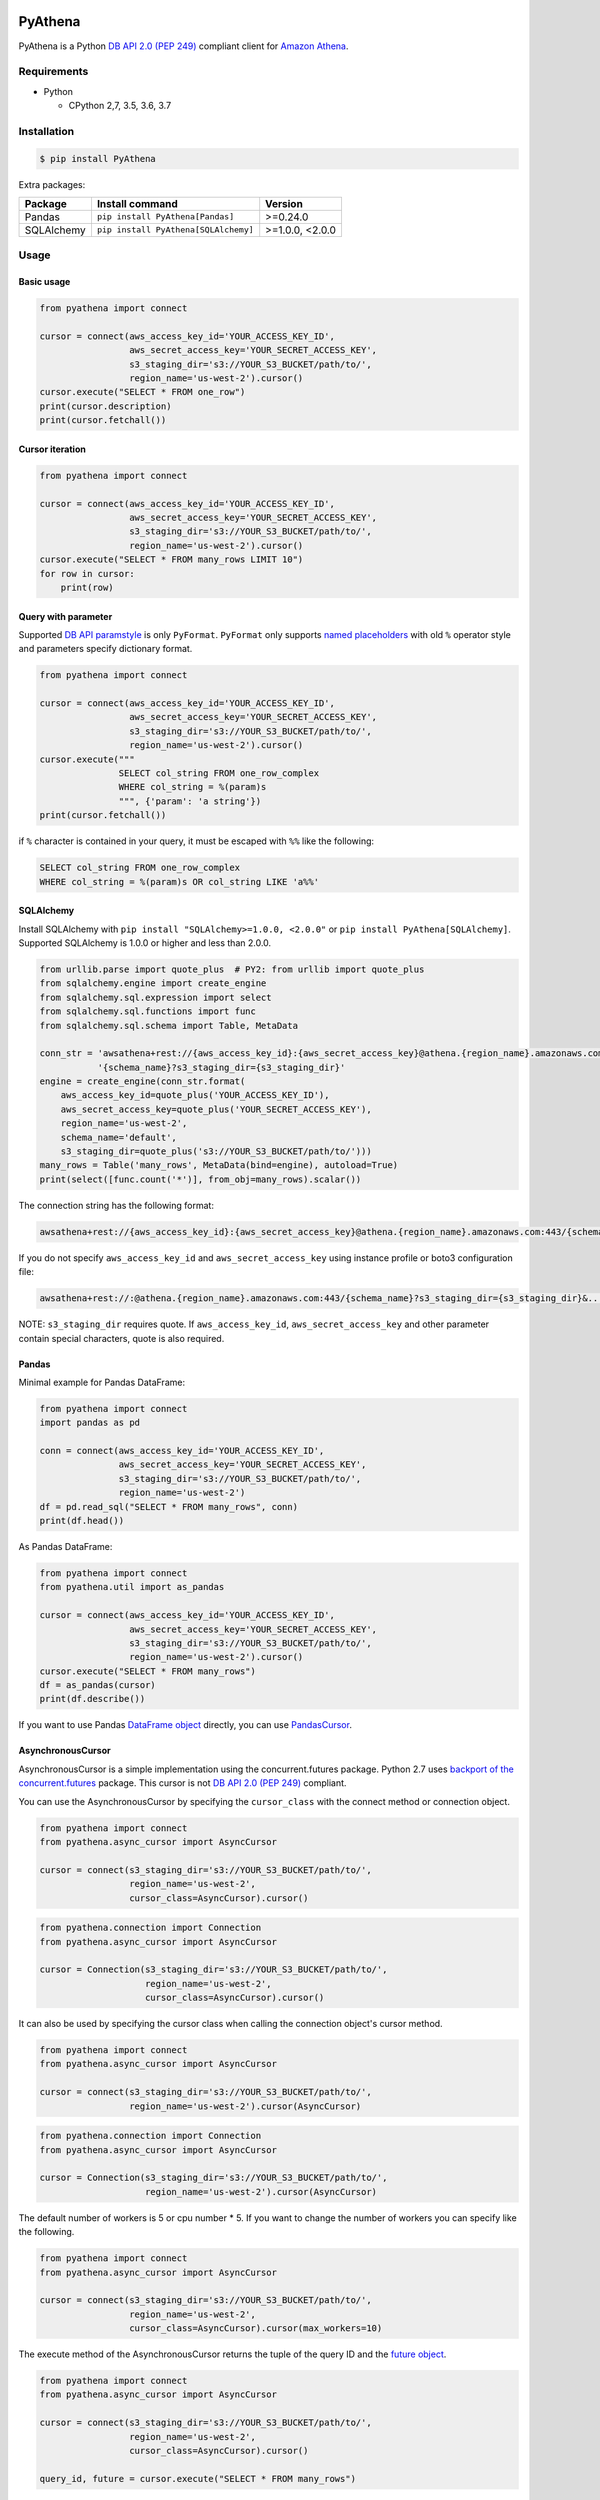 .. image:: https://img.shields.io/pypi/pyversions/PyAthena.svg
    :target: https://pypi.python.org/pypi/PyAthena/

.. image:: https://travis-ci.org/laughingman7743/PyAthena.svg?branch=master
    :target: https://travis-ci.org/laughingman7743/PyAthena

.. image:: https://codecov.io/gh/laughingman7743/PyAthena/branch/master/graph/badge.svg
    :target: https://codecov.io/gh/laughingman7743/PyAthena

.. image:: https://img.shields.io/pypi/l/PyAthena.svg
    :target: https://github.com/laughingman7743/PyAthena/blob/master/LICENSE

.. image:: https://img.shields.io/pypi/dm/PyAthena.svg
    :target: https://pypistats.org/packages/pyathena


PyAthena
========

PyAthena is a Python `DB API 2.0 (PEP 249)`_ compliant client for `Amazon Athena`_.

.. _`DB API 2.0 (PEP 249)`: https://www.python.org/dev/peps/pep-0249/
.. _`Amazon Athena`: http://docs.aws.amazon.com/athena/latest/APIReference/Welcome.html

Requirements
------------

* Python

  - CPython 2,7, 3.5, 3.6, 3.7

Installation
------------

.. code:: bash

    $ pip install PyAthena

Extra packages:

+---------------+--------------------------------------+------------------+
| Package       | Install command                      | Version          |
+===============+======================================+==================+
| Pandas        | ``pip install PyAthena[Pandas]``     | >=0.24.0         |
+---------------+--------------------------------------+------------------+
| SQLAlchemy    | ``pip install PyAthena[SQLAlchemy]`` | >=1.0.0, <2.0.0  |
+---------------+--------------------------------------+------------------+

Usage
-----

Basic usage
~~~~~~~~~~~

.. code:: python

    from pyathena import connect

    cursor = connect(aws_access_key_id='YOUR_ACCESS_KEY_ID',
                     aws_secret_access_key='YOUR_SECRET_ACCESS_KEY',
                     s3_staging_dir='s3://YOUR_S3_BUCKET/path/to/',
                     region_name='us-west-2').cursor()
    cursor.execute("SELECT * FROM one_row")
    print(cursor.description)
    print(cursor.fetchall())

Cursor iteration
~~~~~~~~~~~~~~~~

.. code:: python

    from pyathena import connect

    cursor = connect(aws_access_key_id='YOUR_ACCESS_KEY_ID',
                     aws_secret_access_key='YOUR_SECRET_ACCESS_KEY',
                     s3_staging_dir='s3://YOUR_S3_BUCKET/path/to/',
                     region_name='us-west-2').cursor()
    cursor.execute("SELECT * FROM many_rows LIMIT 10")
    for row in cursor:
        print(row)

Query with parameter
~~~~~~~~~~~~~~~~~~~~

Supported `DB API paramstyle`_ is only ``PyFormat``.
``PyFormat`` only supports `named placeholders`_ with old ``%`` operator style and parameters specify dictionary format.

.. code:: python

    from pyathena import connect

    cursor = connect(aws_access_key_id='YOUR_ACCESS_KEY_ID',
                     aws_secret_access_key='YOUR_SECRET_ACCESS_KEY',
                     s3_staging_dir='s3://YOUR_S3_BUCKET/path/to/',
                     region_name='us-west-2').cursor()
    cursor.execute("""
                   SELECT col_string FROM one_row_complex
                   WHERE col_string = %(param)s
                   """, {'param': 'a string'})
    print(cursor.fetchall())

if ``%`` character is contained in your query, it must be escaped with ``%%`` like the following:

.. code:: sql

    SELECT col_string FROM one_row_complex
    WHERE col_string = %(param)s OR col_string LIKE 'a%%'

.. _`DB API paramstyle`: https://www.python.org/dev/peps/pep-0249/#paramstyle
.. _`named placeholders`: https://pyformat.info/#named_placeholders

SQLAlchemy
~~~~~~~~~~

Install SQLAlchemy with ``pip install "SQLAlchemy>=1.0.0, <2.0.0"`` or ``pip install PyAthena[SQLAlchemy]``.
Supported SQLAlchemy is 1.0.0 or higher and less than 2.0.0.

.. code:: python

    from urllib.parse import quote_plus  # PY2: from urllib import quote_plus
    from sqlalchemy.engine import create_engine
    from sqlalchemy.sql.expression import select
    from sqlalchemy.sql.functions import func
    from sqlalchemy.sql.schema import Table, MetaData

    conn_str = 'awsathena+rest://{aws_access_key_id}:{aws_secret_access_key}@athena.{region_name}.amazonaws.com:443/'\
               '{schema_name}?s3_staging_dir={s3_staging_dir}'
    engine = create_engine(conn_str.format(
        aws_access_key_id=quote_plus('YOUR_ACCESS_KEY_ID'),
        aws_secret_access_key=quote_plus('YOUR_SECRET_ACCESS_KEY'),
        region_name='us-west-2',
        schema_name='default',
        s3_staging_dir=quote_plus('s3://YOUR_S3_BUCKET/path/to/')))
    many_rows = Table('many_rows', MetaData(bind=engine), autoload=True)
    print(select([func.count('*')], from_obj=many_rows).scalar())

The connection string has the following format:

.. code:: python

    awsathena+rest://{aws_access_key_id}:{aws_secret_access_key}@athena.{region_name}.amazonaws.com:443/{schema_name}?s3_staging_dir={s3_staging_dir}&...

If you do not specify ``aws_access_key_id`` and ``aws_secret_access_key`` using instance profile or boto3 configuration file:

.. code:: python

    awsathena+rest://:@athena.{region_name}.amazonaws.com:443/{schema_name}?s3_staging_dir={s3_staging_dir}&...

NOTE: ``s3_staging_dir`` requires quote. If ``aws_access_key_id``, ``aws_secret_access_key`` and other parameter contain special characters, quote is also required.

Pandas
~~~~~~

Minimal example for Pandas DataFrame:

.. code:: python

    from pyathena import connect
    import pandas as pd

    conn = connect(aws_access_key_id='YOUR_ACCESS_KEY_ID',
                   aws_secret_access_key='YOUR_SECRET_ACCESS_KEY',
                   s3_staging_dir='s3://YOUR_S3_BUCKET/path/to/',
                   region_name='us-west-2')
    df = pd.read_sql("SELECT * FROM many_rows", conn)
    print(df.head())

As Pandas DataFrame:

.. code:: python

    from pyathena import connect
    from pyathena.util import as_pandas

    cursor = connect(aws_access_key_id='YOUR_ACCESS_KEY_ID',
                     aws_secret_access_key='YOUR_SECRET_ACCESS_KEY',
                     s3_staging_dir='s3://YOUR_S3_BUCKET/path/to/',
                     region_name='us-west-2').cursor()
    cursor.execute("SELECT * FROM many_rows")
    df = as_pandas(cursor)
    print(df.describe())

If you want to use Pandas `DataFrame object`_ directly, you can use `PandasCursor`_.

AsynchronousCursor
~~~~~~~~~~~~~~~~~~

AsynchronousCursor is a simple implementation using the concurrent.futures package.
Python 2.7 uses `backport of the concurrent.futures`_ package.
This cursor is not `DB API 2.0 (PEP 249)`_ compliant.

You can use the AsynchronousCursor by specifying the ``cursor_class``
with the connect method or connection object.

.. code:: python

    from pyathena import connect
    from pyathena.async_cursor import AsyncCursor

    cursor = connect(s3_staging_dir='s3://YOUR_S3_BUCKET/path/to/',
                     region_name='us-west-2',
                     cursor_class=AsyncCursor).cursor()

.. code:: python

    from pyathena.connection import Connection
    from pyathena.async_cursor import AsyncCursor

    cursor = Connection(s3_staging_dir='s3://YOUR_S3_BUCKET/path/to/',
                        region_name='us-west-2',
                        cursor_class=AsyncCursor).cursor()

It can also be used by specifying the cursor class when calling the connection object's cursor method.

.. code:: python

    from pyathena import connect
    from pyathena.async_cursor import AsyncCursor

    cursor = connect(s3_staging_dir='s3://YOUR_S3_BUCKET/path/to/',
                     region_name='us-west-2').cursor(AsyncCursor)

.. code:: python

    from pyathena.connection import Connection
    from pyathena.async_cursor import AsyncCursor

    cursor = Connection(s3_staging_dir='s3://YOUR_S3_BUCKET/path/to/',
                        region_name='us-west-2').cursor(AsyncCursor)

The default number of workers is 5 or cpu number * 5.
If you want to change the number of workers you can specify like the following.

.. code:: python

    from pyathena import connect
    from pyathena.async_cursor import AsyncCursor

    cursor = connect(s3_staging_dir='s3://YOUR_S3_BUCKET/path/to/',
                     region_name='us-west-2',
                     cursor_class=AsyncCursor).cursor(max_workers=10)

The execute method of the AsynchronousCursor returns the tuple of the query ID and the `future object`_.

.. code:: python

    from pyathena import connect
    from pyathena.async_cursor import AsyncCursor

    cursor = connect(s3_staging_dir='s3://YOUR_S3_BUCKET/path/to/',
                     region_name='us-west-2',
                     cursor_class=AsyncCursor).cursor()

    query_id, future = cursor.execute("SELECT * FROM many_rows")

The return value of the `future object`_ is an ``AthenaResultSet`` object.
This object has an interface that can fetch and iterate query results similar to synchronous cursors.
It also has information on the result of query execution.

.. code:: python

    from pyathena import connect
    from pyathena.async_cursor import AsyncCursor

    cursor = connect(s3_staging_dir='s3://YOUR_S3_BUCKET/path/to/',
                     region_name='us-west-2',
                     cursor_class=AsyncCursor).cursor()

    query_id, future = cursor.execute("SELECT * FROM many_rows")
    result_set = future.result()
    print(result_set.state)
    print(result_set.state_change_reason)
    print(result_set.completion_date_time)
    print(result_set.submission_date_time)
    print(result_set.data_scanned_in_bytes)
    print(result_set.execution_time_in_millis)
    print(result_set.output_location)
    print(result_set.description)
    for row in result_set:
        print(row)

.. code:: python

    from pyathena import connect
    from pyathena.async_cursor import AsyncCursor

    cursor = connect(s3_staging_dir='s3://YOUR_S3_BUCKET/path/to/',
                     region_name='us-west-2',
                     cursor_class=AsyncCursor).cursor()

    query_id, future = cursor.execute("SELECT * FROM many_rows")
    result_set = future.result()
    print(result_set.fetchall())

A query ID is required to cancel a query with the AsynchronousCursor.

.. code:: python

    from pyathena import connect
    from pyathena.async_cursor import AsyncCursor

    cursor = connect(s3_staging_dir='s3://YOUR_S3_BUCKET/path/to/',
                     region_name='us-west-2',
                     cursor_class=AsyncCursor).cursor()

    query_id, future = cursor.execute("SELECT * FROM many_rows")
    cursor.cancel(query_id)

NOTE: The cancel method of the `future object`_ does not cancel the query.

.. _`backport of the concurrent.futures`: https://pypi.python.org/pypi/futures
.. _`future object`: https://docs.python.org/3/library/concurrent.futures.html#future-objects

PandasCursor
~~~~~~~~~~~~

PandasCursor directly handles the CSV file of the query execution result output to S3.
This cursor is to download the CSV file after executing the query, and then loaded into `DataFrame object`_.
Performance is better than fetching data with a cursor.

You can use the PandasCursor by specifying the ``cursor_class``
with the connect method or connection object.

.. code:: python

    from pyathena import connect
    from pyathena.pandas_cursor import PandasCursor

    cursor = connect(s3_staging_dir='s3://YOUR_S3_BUCKET/path/to/',
                     region_name='us-west-2',
                     cursor_class=PandasCursor).cursor()

.. code:: python

    from pyathena.connection import Connection
    from pyathena.pandas_cursor import PandasCursor

    cursor = Connection(s3_staging_dir='s3://YOUR_S3_BUCKET/path/to/',
                        region_name='us-west-2',
                        cursor_class=PandasCursor).cursor()

It can also be used by specifying the cursor class when calling the connection object's cursor method.

.. code:: python

    from pyathena import connect
    from pyathena.pandas_cursor import PandasCursor

    cursor = connect(s3_staging_dir='s3://YOUR_S3_BUCKET/path/to/',
                     region_name='us-west-2').cursor(PandasCursor)

.. code:: python

    from pyathena.connection import Connection
    from pyathena.pandas_cursor import PandasCursor

    cursor = Connection(s3_staging_dir='s3://YOUR_S3_BUCKET/path/to/',
                        region_name='us-west-2').cursor(PandasCursor)

The as_pandas method returns a `DataFrame object`_.

.. code:: python

    from pyathena import connect
    from pyathena.pandas_cursor import PandasCursor

    cursor = connect(s3_staging_dir='s3://YOUR_S3_BUCKET/path/to/',
                     region_name='us-west-2',
                     cursor_class=PandasCursor).cursor()

    df = cursor.execute("SELECT * FROM many_rows").as_pandas()
    print(df.describe())
    print(df.head())

Support fetch and iterate query results.

.. code:: python

    from pyathena import connect
    from pyathena.pandas_cursor import PandasCursor

    cursor = connect(s3_staging_dir='s3://YOUR_S3_BUCKET/path/to/',
                     region_name='us-west-2',
                     cursor_class=PandasCursor).cursor()

    cursor.execute("SELECT * FROM many_rows")
    print(cursor.fetchone())
    print(cursor.fetchmany())
    print(cursor.fetchall())

.. code:: python

    from pyathena import connect
    from pyathena.pandas_cursor import PandasCursor

    cursor = connect(s3_staging_dir='s3://YOUR_S3_BUCKET/path/to/',
                     region_name='us-west-2',
                     cursor_class=PandasCursor).cursor()

    cursor.execute("SELECT * FROM many_rows")
    for row in cursor:
        print(row)

The DATE and TIMESTAMP of Athena's data type are returned as `pandas.Timestamp`_ type.

.. code:: python

    from pyathena import connect
    from pyathena.pandas_cursor import PandasCursor

    cursor = connect(s3_staging_dir='s3://YOUR_S3_BUCKET/path/to/',
                     region_name='us-west-2',
                     cursor_class=PandasCursor).cursor()

    cursor.execute("SELECT col_timestamp FROM one_row_complex")
    print(type(cursor.fetchone()[0]))  # <class 'pandas._libs.tslibs.timestamps.Timestamp'>

Execution information of the query can also be retrieved.

.. code:: python

    from pyathena import connect
    from pyathena.pandas_cursor import PandasCursor

    cursor = connect(s3_staging_dir='s3://YOUR_S3_BUCKET/path/to/',
                     region_name='us-west-2',
                     cursor_class=PandasCursor).cursor()

    cursor.execute("SELECT * FROM many_rows")
    print(cursor.state)
    print(cursor.state_change_reason)
    print(cursor.completion_date_time)
    print(cursor.submission_date_time)
    print(cursor.data_scanned_in_bytes)
    print(cursor.execution_time_in_millis)
    print(cursor.output_location)

NOTE: PandasCursor handles the CSV file on memory. Pay attention to the memory capacity.

.. _`DataFrame object`: https://pandas.pydata.org/pandas-docs/stable/generated/pandas.DataFrame.html
.. _`pandas.Timestamp`: https://pandas.pydata.org/pandas-docs/stable/generated/pandas.Timestamp.html

AsyncPandasCursor
~~~~~~~~~~~~~~~~~

AsyncPandasCursor is an AsyncCursor that can handle Pandas DataFrame.
This cursor directly handles the CSV of query results output to S3 in the same way as PandasCursor.

You can use the AsyncPandasCursor by specifying the ``cursor_class``
with the connect method or connection object.

.. code:: python

    from pyathena import connect
    from pyathena.async_pandas_cursor import AsyncPandasCursor

    cursor = connect(s3_staging_dir='s3://YOUR_S3_BUCKET/path/to/',
                     region_name='us-west-2',
                     cursor_class=AsyncPandasCursor).cursor()

.. code:: python

    from pyathena.connection import Connection
    from pyathena.async_pandas_cursor import AsyncPandasCursor

    cursor = Connection(s3_staging_dir='s3://YOUR_S3_BUCKET/path/to/',
                        region_name='us-west-2',
                        cursor_class=AsyncPandasCursor).cursor()

It can also be used by specifying the cursor class when calling the connection object's cursor method.

.. code:: python

    from pyathena import connect
    from pyathena.async_pandas_cursor import AsyncPandasCursor

    cursor = connect(s3_staging_dir='s3://YOUR_S3_BUCKET/path/to/',
                     region_name='us-west-2').cursor(AsyncPandasCursor)

.. code:: python

    from pyathena.connection import Connection
    from pyathena.async_pandas_cursor import AsyncPandasCursor

    cursor = Connection(s3_staging_dir='s3://YOUR_S3_BUCKET/path/to/',
                        region_name='us-west-2').cursor(AsyncPandasCursor)

The default number of workers is 5 or cpu number * 5.
If you want to change the number of workers you can specify like the following.

.. code:: python

    from pyathena import connect
    from pyathena.async_pandas_cursor import AsyncPandasCursor

    cursor = connect(s3_staging_dir='s3://YOUR_S3_BUCKET/path/to/',
                     region_name='us-west-2',
                     cursor_class=AsyncPandasCursor).cursor(max_workers=10)

The execute method of the AsynchronousPandasCursor returns the tuple of the query ID and the `future object`_.

.. code:: python

    from pyathena import connect
    from pyathena.async_pandas_cursor import AsyncPandasCursor

    cursor = connect(s3_staging_dir='s3://YOUR_S3_BUCKET/path/to/',
                     region_name='us-west-2',
                     cursor_class=AsyncPandasCursor).cursor()

    query_id, future = cursor.execute("SELECT * FROM many_rows")

The return value of the `future object`_ is an ``AthenaPandasResultSet`` object.
This object has an interface similar to ``AthenaResultSetObject``.

.. code:: python

    from pyathena import connect
    from pyathena.async_pandas_cursor import AsyncPandasCursor

    cursor = connect(s3_staging_dir='s3://YOUR_S3_BUCKET/path/to/',
                     region_name='us-west-2',
                     cursor_class=AsyncPandasCursor).cursor()

    query_id, future = cursor.execute("SELECT * FROM many_rows")
    result_set = future.result()
    print(result_set.state)
    print(result_set.state_change_reason)
    print(result_set.completion_date_time)
    print(result_set.submission_date_time)
    print(result_set.data_scanned_in_bytes)
    print(result_set.execution_time_in_millis)
    print(result_set.output_location)
    print(result_set.description)
    for row in result_set:
        print(row)

.. code:: python

    from pyathena import connect
    from pyathena.async_pandas_cursor import AsyncPandasCursor

    cursor = connect(s3_staging_dir='s3://YOUR_S3_BUCKET/path/to/',
                     region_name='us-west-2',
                     cursor_class=AsyncPandasCursor).cursor()

    query_id, future = cursor.execute("SELECT * FROM many_rows")
    result_set = future.result()
    print(result_set.fetchall())

This object also has an as_pandas method that returns a `DataFrame object`_ similar to the PandasCursor.

.. code:: python

    from pyathena import connect
    from pyathena.async_pandas_cursor import AsyncPandasCursor

    cursor = connect(s3_staging_dir='s3://YOUR_S3_BUCKET/path/to/',
                     region_name='us-west-2',
                     cursor_class=AsyncPandasCursor).cursor()

    query_id, future = cursor.execute("SELECT * FROM many_rows")
    result_set = future.result()
    df = result_set.as_pandas()
    print(df.describe())
    print(df.head())

The DATE and TIMESTAMP of Athena's data type are returned as `pandas.Timestamp`_ type.

.. code:: python

    from pyathena import connect
    from pyathena.async_pandas_cursor import AsyncPandasCursor

    cursor = connect(s3_staging_dir='s3://YOUR_S3_BUCKET/path/to/',
                     region_name='us-west-2',
                     cursor_class=AsyncPandasCursor).cursor()

    query_id, future = cursor.execute("SELECT col_timestamp FROM one_row_complex")
    result_set = future.result()
    print(type(result_set.fetchone()[0]))  # <class 'pandas._libs.tslibs.timestamps.Timestamp'>

As with AsynchronousCursor, you need a query ID to cancel a query.

.. code:: python

    from pyathena import connect
    from pyathena.async_pandas_cursor import AsyncPandasCursor

    cursor = connect(s3_staging_dir='s3://YOUR_S3_BUCKET/path/to/',
                     region_name='us-west-2',
                     cursor_class=AsyncPandasCursor).cursor()

    query_id, future = cursor.execute("SELECT * FROM many_rows")
    cursor.cancel(query_id)

Quickly re-run queries
~~~~~~~~~~~~~~~~~~~~~~

You can attempt to re-use the results from a previously run query to help save time and money in the cases where your underlying data isn't changing. Set the ``cache_size`` parameter of ``cursor.execute()`` to a number larger than 0 to enable cacheing.

.. code:: python

    from pyathena import connect

    cursor = connect(aws_access_key_id='YOUR_ACCESS_KEY_ID',
                     aws_secret_access_key='YOUR_SECRET_ACCESS_KEY',
                     s3_staging_dir='s3://YOUR_S3_BUCKET/path/to/',
                     region_name='us-west-2').cursor()
    cursor.execute("SELECT * FROM one_row")  # run once
    print(cursor.query_id)
    cursor.execute("SELECT * FROM one_row", cache_size=10)  # re-use earlier results
    print(cursor.query_id)  # You should expect to see the same Query ID

Results will only be re-used if the query strings match *exactly*, and the query was a DML statement (the assumption being that you always want to re-run queries like ``CREATE TABLE`` and ``DROP TABLE``).

The S3 staging directory is not checked, so it's possible that the location of the results is not in your provided ``s3_staging_dir``.

Credentials
-----------

Support `Boto3 credentials`_.

.. _`Boto3 credentials`: http://boto3.readthedocs.io/en/latest/guide/configuration.html

Additional environment variable:

.. code:: bash

    $ export AWS_ATHENA_S3_STAGING_DIR=s3://YOUR_S3_BUCKET/path/to/
    $ export AWS_ATHENA_WORK_GROUP=YOUR_WORK_GROUP

Testing
-------

Depends on the following environment variables:

.. code:: bash

    $ export AWS_ACCESS_KEY_ID=YOUR_ACCESS_KEY_ID
    $ export AWS_SECRET_ACCESS_KEY=YOUR_SECRET_ACCESS_KEY
    $ export AWS_DEFAULT_REGION=us-west-2
    $ export AWS_ATHENA_S3_STAGING_DIR=s3://YOUR_S3_BUCKET/path/to/

Run test
~~~~~~~~

.. code:: bash

    $ pip install pipenv
    $ pipenv install --dev
    $ pipenv run scripts/test_data/upload_test_data.sh
    $ pipenv run pytest
    $ pipenv run scripts/test_data/delete_test_data.sh

Run test multiple Python versions
~~~~~~~~~~~~~~~~~~~~~~~~~~~~~~~~~

.. code:: bash

    $ pip install pipenv
    $ pipenv install --dev
    $ pipenv run scripts/test_data/upload_test_data.sh
    $ pyenv local 3.7.2 3.6.8 3.5.7 2.7.16
    $ pipenv run tox
    $ pipenv run scripts/test_data/delete_test_data.sh
